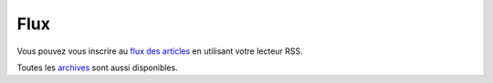 Flux
####

Vous pouvez vous inscrire au `flux des articles <../feeds/all.atom.xml>`_ en utilisant votre lecteur RSS.

Toutes les `archives <../archives.html>`_ sont aussi disponibles.
